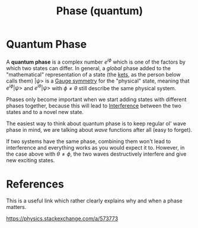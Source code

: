 :PROPERTIES:
:ID:       57213ae1-eff2-4442-b04b-84706076061f
:END:
#+title: Phase (quantum)
#+filetags: definition physics

* Quantum Phase

A *quantum phase* is a complex number $e^{i\phi}$ which is one of the factors by which two states can differ. In general, a /global/ phase added to the "mathematical" representation of a state (the [[file:20210507155044-bra_ket_notation.org][kets]], as the person below calls them) $|\psi>$ is a [[file:20210330155645-gauge_symmetry.org][Gauge symmetry]] for the "physical" state, meaning that $e^{i\phi}|\psi>$ and $e^{i\theta}|\psi>$ with $\phi\neq\theta$ still describe the same physical system.

Phases only become important when we start adding states with different phases together, because this will lead to [[file:20210511115231-interference.org][Interference]] between the two states and to a novel new state.

The easiest way to think about quantum phase is to keep regular ol' wave phase in mind, we are talking about /wave/ functions after all (easy to forget).

If two systems have the same phase, combining them won't lead to interference and everything works as you would expect it to. However, in the case above with $\theta\neq\phi$, the two waves destructively interfere and give new exciting states.

[[./media/interferenc.png]]

* References
This is a useful link which rather clearly explains why and when a phase matters.

https://physics.stackexchange.com/a/573773
